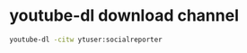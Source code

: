 #+STARTUP: showall
* youtube-dl download channel

#+begin_src sh
youtube-dl -citw ytuser:socialreporter
#+end_src
